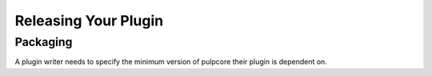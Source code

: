 Releasing Your Plugin
=====================

Packaging
---------

A plugin writer needs to specify the minimum version of pulpcore their plugin is dependent on.
